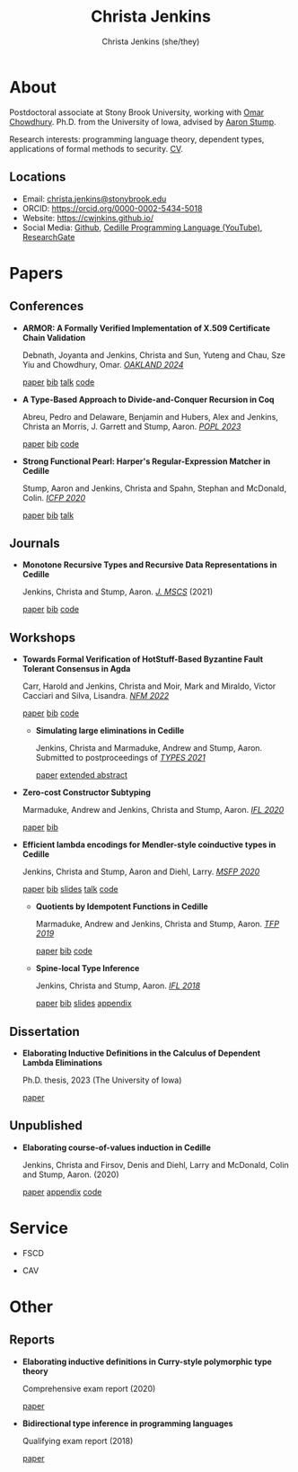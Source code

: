 #+TITLE: Christa Jenkins
#+AUTHOR: Christa Jenkins (she/they)
#+EMAIL: christa-jenkins@stonybrook.edu
#+OPTIONS: toc:nil num:nil

* About
  
  #+ATTR_HTML: :width 220 :style float:right; padding-left:64px
  [[file:assets/me.jpg]]

  Postdoctoral associate at Stony Brook University, working with [[https://www.cs.stonybrook.edu/people/faculty/OmarChowdhury][Omar Chowdhury]].
  Ph.D. from the University of Iowa, advised by [[https://cshub.bc.edu/~stumpaa/][Aaron Stump]].

  Research interests: programming language theory, dependent types, applications
  of formal methods to security. [[file:assets/cv.pdf][CV]].

  # Research interests include the design of programming languages with
  # Curry-style type theories, verified elaboration of sophisticated surface language
  # features to a simple core theory, dependent types, and categorical semantics
  # of datatypes and terminating recursion schemes.

  # Creator of Cedille casts 1-9 on /[[https://www.youtube.com/channel/UCfV0BJz4nltlj-4yWNZ34lw][Cedille Programming Language]]/ YouTube channel.

** Locations

   - Email: [[mailto:christa.jenkins@stonybrook.edu][christa.jenkins@stonybrook.edu]]
   - ORCID: https://orcid.org/0000-0002-5434-5018
   - Website: https://cwjnkins.github.io/
   - Social Media: [[https://github.com/cwjnkins][Github]], [[https://www.youtube.com/channel/UCfV0BJz4nltlj-4yWNZ34lw][Cedille Programming Language (YouTube)]], [[https://www.researchgate.net/profile/Christopher_Jenkins12][ResearchGate]]

* Papers

** Conferences

- *ARMOR: A Formally Verified Implementation of X.509 Certificate Chain Validation*

  Debnath, Joyanta and Jenkins, Christa and Sun, Yuteng and Chau, Sze Yiu and
  Chowdhury, Omar. /[[https://ieeexplore.ieee.org/document/10646820][OAKLAND 2024]]/

  [[file:assets/DJSCC24_ARMOR.pdf][paper]] [[file:assets/DJSCC24_ARMOR.bib][bib]] [[https://www.youtube.com/watch?v=ENRNG6BeMzQ][talk]] [[https://github.com/cwjnkins/armor-agda][code]]

- *A Type-Based Approach to Divide-and-Conquer Recursion in Coq*

  Abreu, Pedro and Delaware, Benjamin and Hubers, Alex and Jenkins, Christa an
  Morris, J. Garrett and Stump, Aaron. /[[https://popl23.sigplan.org/details/POPL-2023-popl-research-papers/3/A-Type-Based-Approach-to-Divide-and-Conquer-Recursion-in-Coq][POPL 2023]]/

  [[file:assets/ADHJMS23_Type-Based-Approach-to-DC-Recursion-Coq.pdf][paper]] [[file:assets/ADHJMS23_Type-Based-Approach-to-DC-Recursion-Coq.bib][bib]] [[https://zenodo.org/records/7305612][code]]

- *Strong Functional Pearl: Harper's Regular-Expression Matcher in Cedille*

  Stump, Aaron and Jenkins, Christa and Spahn, Stephan and McDonald,
  Colin. /[[https://icfp20.sigplan.org/][ICFP 2020]]/

  [[file:assets/SJSM20_Strong-Functional-Pearl-Harpers-Regular-Expression-Matcher.pdf][paper]] [[file:assets/SJSM20_Strong-Functional-Pearl-Harpers-Regular-Expression-Matcher.bib][bib]] [[https://www.youtube.com/watch?v=fakSKvP9yaM&t=2580s][talk]]

** Journals

  - *Monotone Recursive Types and Recursive Data Representations in Cedille*

    Jenkins, Christa and Stump, Aaron. /[[https://www.cambridge.org/core/journals/mathematical-structures-in-computer-science/article/monotone-recursive-types-and-recursive-data-representations-in-cedille/49B54AE2D6EAEC542726B65DA7CFC140][J. MSCS]]/ (2021)

    [[file:assets/JS21_Recursive-Types-and-Data-Representations-in-Cedille.pdf][paper]] [[file:assets/JS21_Recursive-Types-and-Data-Representations-in-Cedille.bib][bib]] [[https://github.com/cedille/cedille-developments/tree/master/recursive-representation-of-data][code]]

** Workshops

- *Towards Formal Verification of HotStuff-Based Byzantine Fault Tolerant
  Consensus in Agda*

  Carr, Harold and Jenkins, Christa and Moir, Mark and Miraldo, Victor Cacciari
  and Silva, Lisandra. /[[https://nfm2022.caltech.edu/][NFM 2022]]/

  [[file:assets/CJMMS22_Agda-HotStuff.pdf][paper]] [[file:assets/CJMMS22_Agda-HotStuff.bib][bib]] [[https://github.com/oracle/bft-consensus-agda][code]]


  - *Simulating large eliminations in Cedille*

    Jenkins, Christa and Marmaduke, Andrew and Stump, Aaron. Submitted to
    postproceedings of /[[https://types21.liacs.nl/][TYPES 2021]]/

    [[file:assets/JMS21_Simulating-Large-Elim-Cedille-Full.pdf][paper]] [[file:assets/JMS21_Simulating-Large-Elim-Cedille.pdf][extended abstract]]

- *Zero-cost Constructor Subtyping*

  Marmaduke, Andrew and Jenkins, Christa and Stump, Aaron. /[[https://www.cs.kent.ac.uk/events/2020/ifl20/][IFL 2020]]/

  [[file:assets/MJS20_Zero-Cost-Constructor-Subtyping.bib][paper]] [[./assets/MJS20_Zero-Cost-Constructor-Subtyping.bib][bib]]


- *Efficient lambda encodings for Mendler-style coinductive types in Cedille*

  Jenkins, Christa and Stump, Aaron and Diehl, Larry. /[[https://msfp-workshop.github.io/msfp2020/][MSFP 2020]]/

  [[file:assets/JSD20_Efficient-Mendler-Style-Coinductive-Types.pdf][paper]] [[file:assets/JSD20_Efficient-Mendler-Style-Coinductive-Types.bib][bib]] [[file:assets/JSD20_Efficient-Mendler-Style-Coinductive-Types_Talk.pdf][slides]] [[https://youtu.be/mrgS7dcA6z4?t=1860][talk]] [[https://github.com/cedille/cedille-developments/tree/master/efficient-mendler-codata][code]]

  - *Quotients by Idempotent Functions in Cedille*

    Marmaduke, Andrew and Jenkins, Christa and Stump, Aaron. /[[https://www.tfp2019.org/][TFP 2019]]/

    [[file:assets/MJS19_Quotients-Idempotent-Functions-Cedille.pdf][paper]] [[file:assets/MJS19_Quotients-Idempotent-Functions-Cedille.bib][bib]] [[https://github.com/cedille/cedille-developments/tree/master/idem-quotients][code]]

  - *Spine-local Type Inference*

    Jenkins, Christa and Stump, Aaron. /[[http://2018.iflconference.org/][IFL 2018]]/

    [[file:assets/JS18_Spine-local.pdf][paper]] [[file:assets/JS18_Spine-local.bib][bib]] [[file:assets/JS18_Spine-local-Slides.pdf][slides]] [[file:assets/JS18_Spine-local-Appendix.pdf][appendix]]

** Dissertation

   - *Elaborating Inductive Definitions in the Calculus of Dependent Lambda
     Eliminations*

     Ph.D. thesis, 2023 (The University of Iowa)

     [[file:assets/Je23-Dissertation.pdf][paper]]
** Unpublished

   - *Elaborating course-of-values induction in Cedille*

     Jenkins, Christa and Firsov, Denis and Diehl, Larry and McDonald, Colin
     and Stump, Aaron. (2020)

     [[file:assets/JFDMS20_Elaborating-CV-Induction.pdf][paper]] [[file:assets/JFDMS20_Elaborating-CV-Induction-Appendix.pdf][appendix]] [[file:assets/JFDMS20_Elaborating-CV-Induction-Code.tar.gz][code]]


* Service

- FSCD

- CAV

* Other
** Reports


   - *Elaborating inductive definitions in Curry-style polymorphic type theory*

     Comprehensive exam report (2020)

     [[file:assets/Je20-Comp.pdf][paper]]
   - *Bidirectional type inference in programming languages*

     Qualifying exam report (2018)

     [[file:assets/Jen18_Qualifying-Exam.pdf][paper]]

